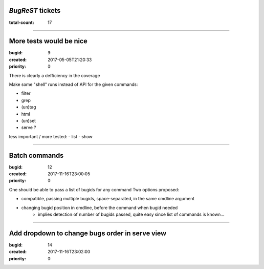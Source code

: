 *BugReST* tickets
=================

:total-count: 17

--------------------------------------------------------------------------------

More tests would be nice
========================

:bugid: 9
:created: 2017-05-05T21:20:33
:priority: 0

There is clearly a defficiency in the coverage

Make some "shell" runs instead of API for the given commands:

- filter
- grep
-  (un)tag
- html
- (un)set

- serve ?


less important / more tested:
- list
- show

--------------------------------------------------------------------------------

Batch commands
==============

:bugid: 12
:created: 2017-11-16T23:00:05
:priority: 0

One should be able to pass a list of bugids for any command
Two options proposed:

- compatible, passing multiple bugids, space-separated, in the same cmdline argument
- changing bugid position in cmdline, before the command when bugid needed
    - implies detection of number of bugids passed, quite easy since list of commands is known...

--------------------------------------------------------------------------------

Add dropdown to change bugs order in serve view
===============================================

:bugid: 14
:created: 2017-11-16T23:02:00
:priority: 0
